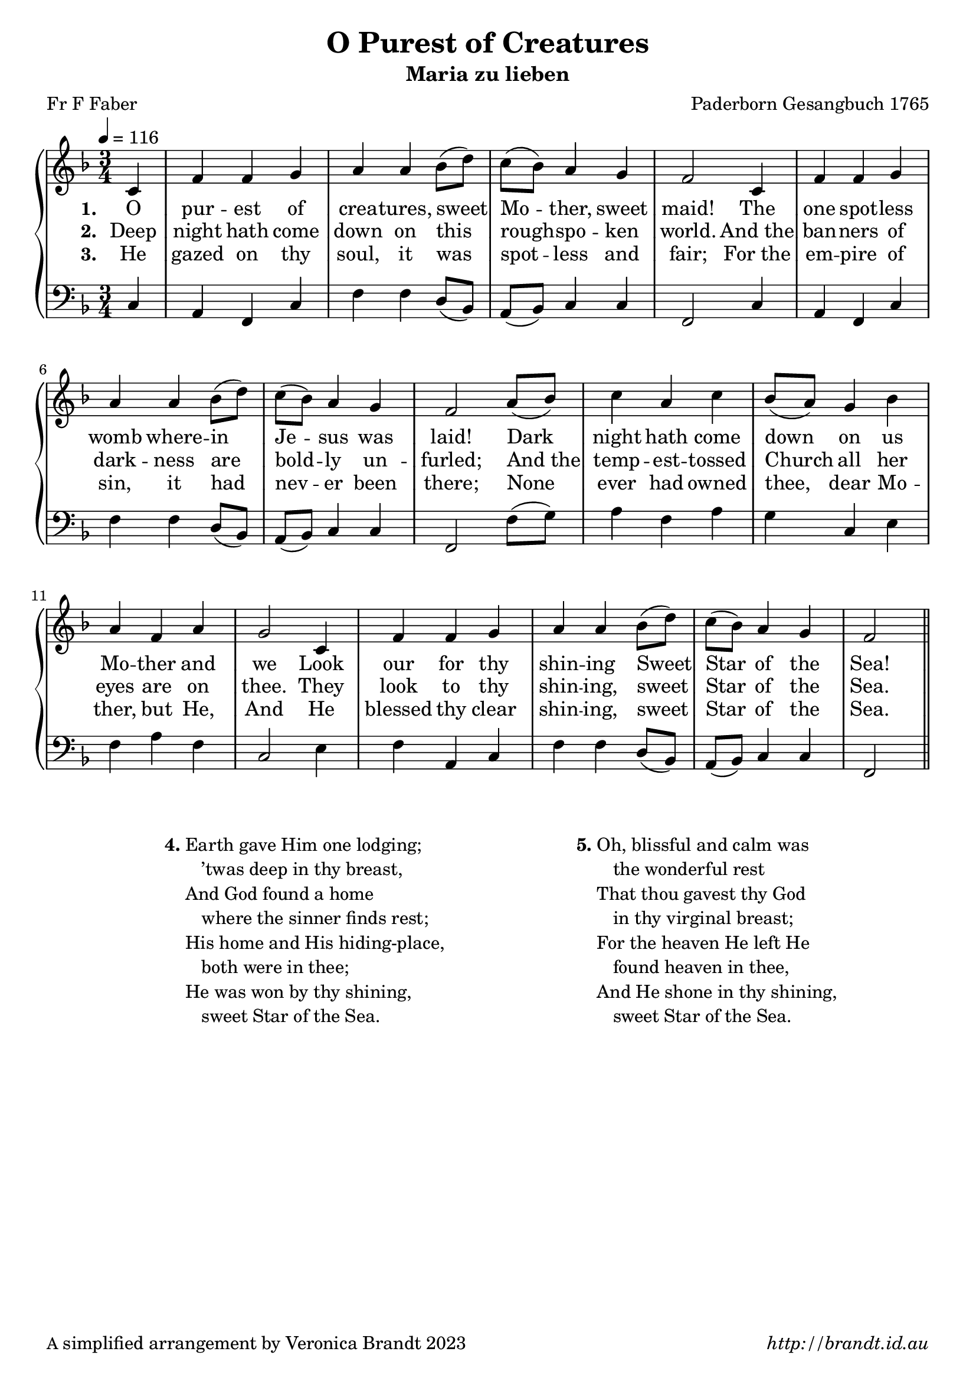 \version "2.12.3"

\paper {
  top-margin = 40
        #(set-paper-size "a4")
	#(define fonts
	 (make-pango-font-tree "LinuxLibertineO"
	 		       "Lucida Sans"
			       "Nimbus Mono"
			       (/ 20 20 )))
        oddFooterMarkup = \markup {
          \fill-line { 
              \line { \smaller A simplified arrangement by Veronica Brandt 2023 }
              \line { \italic http://brandt.id.au }
        }}
}


#(set-global-staff-size 20)

\header {
        title = "O Purest of Creatures"
        poet = "Fr F Faber"
        composer = "Paderborn Gesangbuch 1765"
        subtitle = "Maria zu lieben"
}

global = {
       \key f \major
       \time 3/4
       \set Staff.midiInstrument = "reed organ"
}

melody = \relative c' {
	\clef treble
        \tempo 4 = 116
        \partial 4 c4 f f g a a bes8( d) c( bes) a4 g f2
        c4 f f g a a bes8( d) c( bes) a4 g f2
        a8( bes) c4 a c bes8( a) g4 bes a f a g2
        c,4 f f g a a bes8( d) c( bes) a4 g f2 \bar "||"  
        } 	

bass = \relative c {
       \clef bass
       c4 a f c' f f d8( bes8) a(bes) c4 c f,2
       c'4 a f c' f f d8( bes) a( bes) c4 c f,2
       f'8( g) a4 f a g c, e f a f c2
       e4 f a, c f f d8( bes) a( bes) c4 c f,2
       }

firstVerse = \lyricmode {
\set stanza = "1. " O pur -- est of crea -- tures, sweet Mo -- ther, sweet maid!
       The one spot -- less womb where -- in Je -- sus was laid!
       Dark night hath come down on us Mo -- ther and we
       Look our for thy shin -- ing Sweet Star of the Sea!
}

secondVerse = \lyricmode {
\set stanza = "2. " Deep night hath come down on this rough -- spo -- ken world.
And_the ban -- ners of dark -- ness are bold -- ly un -- furled;
And_the temp -- est -- tossed Church all her eyes are on thee.
They look to thy shin -- ing, sweet Star of the Sea.
}

thirdVerse = \lyricmode {
\set stanza = "3. " He gazed on thy soul, it was spot -- less and fair;
For_the em -- pire of sin, it had nev -- er been there;
None ever had owned thee, dear Mo -- ther, but He,
And He blessed thy clear shin -- ing, sweet Star of the Sea.
}

\score {
	\new GrandStaff <<
	\new Staff = melody { \new Voice = "singer" \global \melody }
	\new Lyrics \lyricsto "singer" \firstVerse
	\new Lyrics \lyricsto "singer" \secondVerse
	\new Lyrics \lyricsto "singer" \thirdVerse
	\new Staff = bass { \global \bass }
	>>
	\layout{
            indent = 0
            \context {
               \GrandStaff
               \accepts "Lyrics"
             }
            \context {
               \Lyrics
               \consists "Bar_engraver"
             }
	}
	\midi { 
               }

}

\markup {
\fill-line {
\hspace #1
\bold "4."
\column {
\line{Earth gave Him one lodging;}
\line{\hspace #2  ’twas deep in thy breast,}
\line{And God found a home}
\line{\hspace #2  where the sinner finds rest;}
\line{His home and His hiding-place,}
\line{\hspace #2  both were in thee;}
\line{He was won by thy shining,}
\line{\hspace #2  sweet Star of the Sea.}
}
\hspace #2
\bold "5."
\column {
\line{Oh, blissful and calm was}
\line{\hspace #2 the wonderful rest}
\line{That thou gavest thy God}
\line{\hspace #2 in thy virginal breast;}
\line{For the heaven He left He}
\line{\hspace #2 found heaven in thee,}
\line{And He shone in thy shining,}
\line{\hspace #2 sweet Star of the Sea.}
}
\hspace #4
\bold " "
}

}
